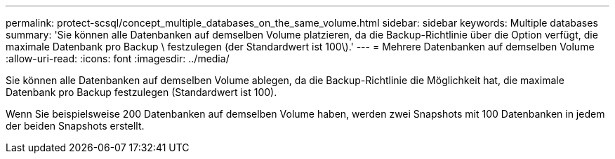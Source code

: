 ---
permalink: protect-scsql/concept_multiple_databases_on_the_same_volume.html 
sidebar: sidebar 
keywords: Multiple databases 
summary: 'Sie können alle Datenbanken auf demselben Volume platzieren, da die Backup-Richtlinie über die Option verfügt, die maximale Datenbank pro Backup \ festzulegen (der Standardwert ist 100\).' 
---
= Mehrere Datenbanken auf demselben Volume
:allow-uri-read: 
:icons: font
:imagesdir: ../media/


[role="lead"]
Sie können alle Datenbanken auf demselben Volume ablegen, da die Backup-Richtlinie die Möglichkeit hat, die maximale Datenbank pro Backup festzulegen (Standardwert ist 100).

Wenn Sie beispielsweise 200 Datenbanken auf demselben Volume haben, werden zwei Snapshots mit 100 Datenbanken in jedem der beiden Snapshots erstellt.
